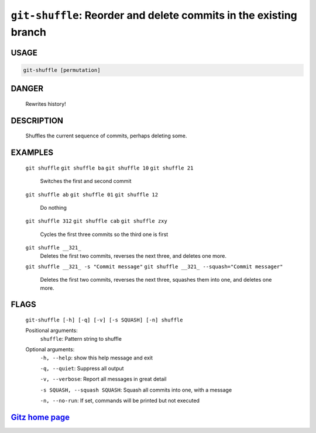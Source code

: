 ``git-shuffle``: Reorder and delete commits in the existing branch
------------------------------------------------------------------

USAGE
=====
.. code-block:: bash

    git-shuffle [permutation]

DANGER
======

    Rewrites history!

DESCRIPTION
===========

    Shuffles the current sequence of commits, perhaps deleting some.

EXAMPLES
========

    ``git shuffle``
    ``git shuffle ba``
    ``git shuffle 10``
    ``git shuffle 21``
        Switches the first and second commit

    ``git shuffle ab``
    ``git shuffle 01``
    ``git shuffle 12``
        Do nothing

    ``git shuffle 312``
    ``git shuffle cab``
    ``git shuffle zxy``
        Cycles the first three commits so the third one is first

    ``git shuffle __321_``
        Deletes the first two commits, reverses the next three, and
        deletes one more.

    ``git shuffle __321_ -s "Commit message"``
    ``git shuffle __321_ --squash="Commit messager"``
        Deletes the first two commits, reverses the next three, squashes them
        into one, and deletes one more.

FLAGS
=====
    ``git-shuffle [-h] [-q] [-v] [-s SQUASH] [-n] shuffle``

    Positional arguments:
      ``shuffle``: Pattern string to shuffle

    Optional arguments:
      ``-h, --help``: show this help message and exit

      ``-q, --quiet``: Suppress all output

      ``-v, --verbose``: Report all messages in great detail

      ``-s SQUASH, --squash SQUASH``: Squash all commits into one, with a message

      ``-n, --no-run``: If set, commands will be printed but not executed

`Gitz home page <https://github.com/rec/gitz/>`_
================================================
